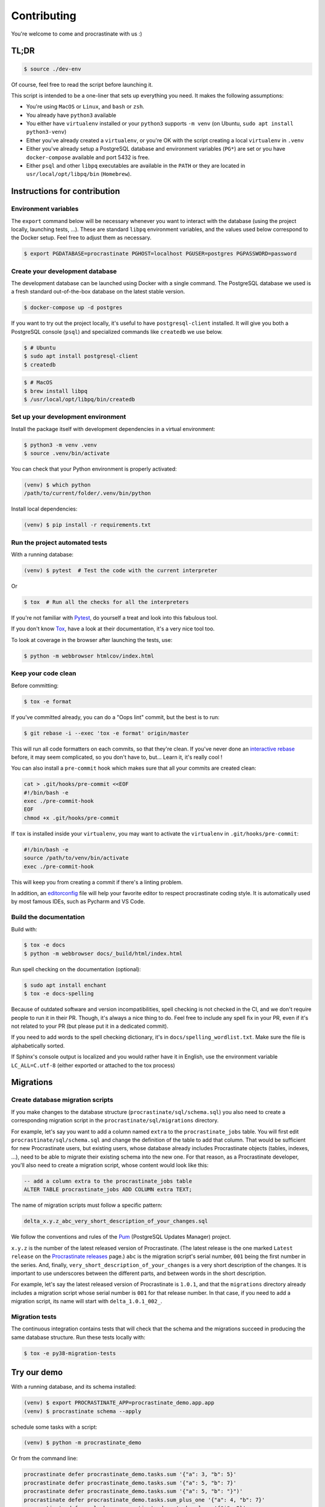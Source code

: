 Contributing
============

You're welcome to come and procrastinate with us :)

TL;DR
-----

.. code-block:: console

    $ source ./dev-env

Of course, feel free to read the script before launching it.

This script is intended to be a one-liner that sets up everything you need. It makes
the following assumptions:

- You're using ``MacOS`` or ``Linux``, and ``bash`` or ``zsh``.
- You already have ``python3`` available
- You either have ``virtualenv`` installed or your ``python3`` supports ``-m venv``
  (on Ubuntu, ``sudo apt install python3-venv``)
- Either you've already created a ``virtualenv``, or you're OK with the script creating
  a local ``virtualenv`` in ``.venv``
- Either you've already setup a PostgreSQL database and environment variables (``PG*``)
  are set or you have ``docker-compose`` available and port 5432 is free.
- Either ``psql`` and other ``libpq`` executables are available in the ``PATH`` or they
  are located in ``usr/local/opt/libpq/bin`` (``Homebrew``).

Instructions for contribution
-----------------------------

Environment variables
^^^^^^^^^^^^^^^^^^^^^

The ``export`` command below will be necessary whenever you want to interact with
the database (using the project locally, launching tests, ...).
These are standard ``libpq`` environment variables, and the values used below correspond
to the Docker setup. Feel free to adjust them as necessary.

.. code-block:: console

    $ export PGDATABASE=procrastinate PGHOST=localhost PGUSER=postgres PGPASSWORD=password

Create your development database
^^^^^^^^^^^^^^^^^^^^^^^^^^^^^^^^

The development database can be launched using Docker with a single command.
The PostgreSQL database we used is a fresh standard out-of-the-box database
on the latest stable version.

.. code-block:: console

    $ docker-compose up -d postgres

If you want to try out the project locally, it's useful to have ``postgresql-client``
installed. It will give you both a PostgreSQL console (``psql``) and specialized
commands like ``createdb`` we use below.

.. code-block:: console

    $ # Ubuntu
    $ sudo apt install postgresql-client
    $ createdb

.. code-block:: console

    $ # MacOS
    $ brew install libpq
    $ /usr/local/opt/libpq/bin/createdb

Set up your development environment
^^^^^^^^^^^^^^^^^^^^^^^^^^^^^^^^^^^

Install the package itself with development dependencies in a virtual environment:

.. code-block:: console

    $ python3 -m venv .venv
    $ source .venv/bin/activate

You can check that your Python environment is properly activated:

.. code-block:: console

    (venv) $ which python
    /path/to/current/folder/.venv/bin/python

Install local dependencies:

.. code-block:: console

    (venv) $ pip install -r requirements.txt

Run the project automated tests
^^^^^^^^^^^^^^^^^^^^^^^^^^^^^^^

With a running database:

.. code-block:: console

    (venv) $ pytest  # Test the code with the current interpreter

Or

.. code-block:: console

    $ tox  # Run all the checks for all the interpreters

If you're not familiar with Pytest_, do yourself a treat and look into this fabulous
tool.

.. _Pytest: https://docs.pytest.org/en/latest/

If you don't know Tox_, have a look at their documentation, it's a very nice tool too.

.. _Tox: https://tox.readthedocs.io/en/latest/

To look at coverage in the browser after launching the tests, use:

.. code-block:: console

    $ python -m webbrowser htmlcov/index.html

Keep your code clean
^^^^^^^^^^^^^^^^^^^^

Before committing:

.. code-block:: console

    $ tox -e format

If you've committed already, you can do a "Oops lint" commit, but the best is to run:

.. code-block:: console

    $ git rebase -i --exec 'tox -e format' origin/master

This will run all code formatters on each commits, so that they're clean.
If you've never done an `interactive rebase`_ before, it may seem complicated, so you
don't have to, but... Learn it, it's really cool !

.. _`interactive rebase`: https://git-scm.com/book/en/v2/Git-Tools-Rewriting-History

You can also install a ``pre-commit``
hook which makes sure that all your commits are created clean:

.. code-block:: console

    cat > .git/hooks/pre-commit <<EOF
    #!/bin/bash -e
    exec ./pre-commit-hook
    EOF
    chmod +x .git/hooks/pre-commit

If ``tox`` is installed inside your ``virtualenv``, you may want to activate the
``virtualenv`` in ``.git/hooks/pre-commit``:

.. code-block:: bash

    #!/bin/bash -e
    source /path/to/venv/bin/activate
    exec ./pre-commit-hook

This will keep you from creating a commit if there's a linting problem.

In addition, an editorconfig_ file will help your favorite editor to respect
procrastinate coding style. It is automatically used by most famous IDEs, such as
Pycharm and VS Code.

.. _editorconfig: https://editorconfig.org/

Build the documentation
^^^^^^^^^^^^^^^^^^^^^^^

Build with:

.. code-block:: console

    $ tox -e docs
    $ python -m webbrowser docs/_build/html/index.html

Run spell checking on the documentation (optional):

.. code-block:: console

    $ sudo apt install enchant
    $ tox -e docs-spelling

Because of outdated software and version incompatibilities, spell checking is not
checked in the CI, and we don't require people to run it in their PR. Though, it's
always a nice thing to do. Feel free to include any spell fix in your PR, even if it's
not related to your PR (but please put it in a dedicated commit).

If you need to add words to the spell checking dictionary, it's in
``docs/spelling_wordlist.txt``. Make sure the file is alphabetically sorted.

If Sphinx's console output is localized and you would rather have it in English,
use the environment variable ``LC_ALL=C.utf-8`` (either exported or attached to the
tox process)

Migrations
----------

Create database migration scripts
^^^^^^^^^^^^^^^^^^^^^^^^^^^^^^^^^

If you make changes to the database structure (``procrastinate/sql/schema.sql``) you
also need to create a corresponding migration script in the
``procrastinate/sql/migrations`` directory.

For example, let's say you want to add a column named ``extra`` to the
``procrastinate_jobs`` table. You will first edit ``procrastinate/sql/schema.sql`` and
change the definition of the table to add that column. That would be sufficient for new
Procrastinate users, but existing users, whose database already includes Procrastinate
objects (tables, indexes, ...), need to be able to migrate their existing schema into
the new one. For that reason, as a Procrastinate developer, you'll also need to create
a migration script, whose content would look like this:

.. code-block:: sql

    -- add a column extra to the procrastinate_jobs table
    ALTER TABLE procrastinate_jobs ADD COLUMN extra TEXT;

The name of migration scripts must follow a specific pattern:

.. code-block::

    delta_x.y.z_abc_very_short_description_of_your_changes.sql

We follow the conventions and rules of the `Pum`_ (PostgreSQL Updates Manager) project.

.. _`Pum`: https://github.com/opengisch/pum/

``x.y.z`` is the number of the latest released version of Procrastinate. (The latest
release is the one marked ``Latest release`` on the `Procrastinate releases`_ page.)
``abc`` is the migration script's serial number, ``001`` being the first number in the
series. And, finally, ``very_short_description_of_your_changes`` is a very short
description of the changes. It is important to use underscores between the different
parts, and between words in the short description.

.. _`Procrastinate releases`: https://github.com/peopledoc/procrastinate/releases

For example, let's say the latest released version of Procrastinate is ``1.0.1``, and
that the ``migrations`` directory already includes a migration script whose serial
number is ``001`` for that release number. In that case, if you need to add a migration
script, its name will start with ``delta_1.0.1_002_``.

Migration tests
^^^^^^^^^^^^^^^

The continuous integration contains tests that will check that the schema and the
migrations succeed in producing the same database structure. Run these tests locally
with:

.. code-block:: console

    $ tox -e py38-migration-tests

Try our demo
------------

With a running database, and its schema installed:

.. code-block:: console

    (venv) $ export PROCRASTINATE_APP=procrastinate_demo.app.app
    (venv) $ procrastinate schema --apply

schedule some tasks with a script:

.. code-block:: console

    (venv) $ python -m procrastinate_demo

Or from the command line:

.. code-block:: console

    procrastinate defer procrastinate_demo.tasks.sum '{"a": 3, "b": 5}'
    procrastinate defer procrastinate_demo.tasks.sum '{"a": 5, "b": 7}'
    procrastinate defer procrastinate_demo.tasks.sum '{"a": 5, "b": "}")'
    procrastinate defer procrastinate_demo.tasks.sum_plus_one '{"a": 4, "b": 7}'
    procrastinate defer --lock a procrastinate_demo.tasks.sleep '{"i": 2}'
    procrastinate defer --lock a procrastinate_demo.tasks.sleep '{"i": 3}'
    procrastinate defer --lock a procrastinate_demo.tasks.sleep '{"i": 4}'
    procrastinate defer procrastinate_demo.tasks.random_fail '{}'

Launch a worker with:

.. code-block:: console

    (venv) $ procrastinate worker


Use Docker for Procrastinate development
----------------------------------------

In the development setup described above, Procrastinate, its dependencies, and the
development tools (``tox``, ``black``, ``pytest``, etc.) are installed in a virtual
Python environment on the host system. Alternatively, they can be installed in a Docker
image, and Procrastinate and all the development tools can be run in Docker containers.
Docker is useful when you can't, or don't want to, install System requirements such as
the ``libpq-dev`` package (required by the ``psycopg2`` dependency).

This section shows, through ``docker-compose`` command examples, how to test and run
Procrastinate in Docker.

Build the ``procrastinate`` Docker image:

.. code-block:: console

    $ docker-compose build procrastinate

Run the automated tests:

.. code-block:: console

    $ export UID
    $ export GID=$(id -g)
    $ docker-compose run --rm procrastinate pytest

Docker Compose is configured (in ``docker-compose.yml``) to mount the local directory on
the host system onto ``/procrastinate_dev`` in the container. This means that local
changes made to the Procrastinate code are visible in Procrastinate containers.

The ``UID`` and ``GID`` environment variables are set and exported for the Procrastinate
container to be run with the current user id and group id. If not set or exported, the
Procrastinate container will run as root, and files owned by root may be created in the
developer's working directory.

In the definition of the ``procrastinate`` service in ``docker-compose.yml`` the
``PROCRASTINATE_APP`` variable is set to ``procrastinate_demo.app.app`` (the
Procrastinate demo application). So ``procrastinate`` commands run in Procrastinate
containers are always run as if they were passed ``--app procrastinate_demo.app.app``.

Run the ``procrastinate`` command :

.. code-block:: console

    $ docker-compose run --rm procrastinate procrastinate -h

Apply the Procrastinate database schema:

.. code-block:: console

    $ docker-compose run --rm procrastinate procrastinate schema --apply

Run the Procrastinate healthchecks:

.. code-block:: console

    $ docker-compose run --rm procrastinate procrastinate healthchecks

Start a Procrastinate worker (``-d`` used to start the container in detached mode):

.. code-block:: console

    $ docker-compose up -d procrastinate

Run a command (``bash`` here) in the Procrastinate worker container just started:

.. code-block:: console

    $ docker-compose exec procrastinate bash

Watch the Procrastinate worker logs:

.. code-block:: console

    $ docker-compose logs -ft procrastinate

Use the ``procrastinate defer`` command to create a job:

.. code-block:: console

    $ docker-compose run --rm procrastinate procrastinate defer procrastinate_demo.tasks.sum '{"a":3, "b": 5}'

Or run the demo main file:

.. code-block:: console

    $ docker-compose run --rm procrastinate python -m procrastinate_demo

Stop and remove all the containers (including the ``postgres`` container):

.. code-block:: console

    $ docker-compose down

Wait, there are ``async`` and ``await`` keywords everywhere!?
-------------------------------------------------------------

Yes, in order to provide both a synchronous **and** asynchronous API, Procrastinate
needs to be asynchronous at core.

We're using a trick to avoid implementing two almost identical APIs for synchronous
and asynchronous usage. Find out more in the documentation, in the Discussions
section. If you need information on how to work with asynchronous Python, check out:

- The official documentation: https://docs.python.org/3/library/asyncio.html
- A more accessible guide by Brad Solomon: https://realpython.com/async-io-python/

Core contributor additional documentation
-----------------------------------------

Issues
^^^^^^

Please remember to tag Issues with appropriate labels.

Pull Requests
^^^^^^^^^^^^^

PR labels help ``release-drafter`` pre-fill the next release draft. They're not
mandatory, but releasing will be easier if they're present.

Release a new version
^^^^^^^^^^^^^^^^^^^^^

There should be an active Release Draft with the changelog in GitHub releases. Make
relevant edits to the changelog, (see ``TODO``) including listing the migrations
for the release. Click on Release, that's it, the rest is automated.

When creating the release, GitHub will save the release info and create a tag with
the provided version. The new tag will be seen by Travis, which will then create a
wheel (using the tag as version number, thanks to our ``setup.py``), and push it
to PyPI (using the new API tokens). That tag should also trigger a ReadTheDocs
build, which will read GitHub releases (thanks to our ``changelog`` extension)
which will  write the changelog in the published documentation (transformed from
``Markdown`` to ``RestructuredText``).
